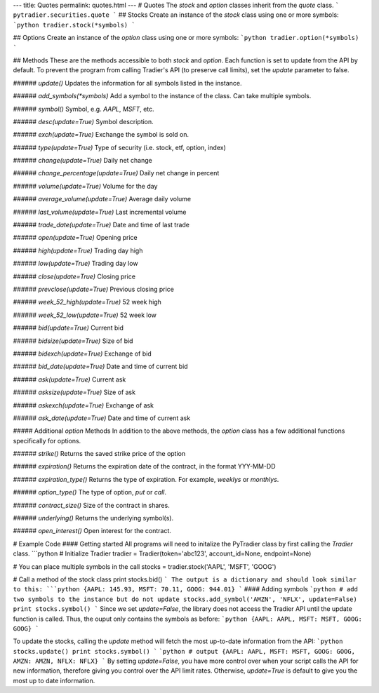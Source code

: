 ---
title: Quotes
permalink: quotes.html
---
# Quotes
The `stock` and `option` classes inherit from the `quote` class. 
```
pytradier.securities.quote
```
## Stocks
Create an instance of the `stock` class using one or more symbols:
```python
tradier.stock(*symbols)
```

## Options
Create an instance of the `option` class using one or more symbols:
```python
tradier.option(*symbols)
```

## Methods
These are the methods accessible to both `stock` and `option`.
Each function is set to update from the API by default. To prevent the program from calling Tradier's API (to preserve call limits), set the `update` parameter to false. 

###### `update()`
Updates the information for all symbols listed in the instance.

###### `add_symbols(*symbols)`
Add a symbol to the instance of the class. Can take multiple symbols. 

###### `symbol()`	
Symbol, e.g. `AAPL`, `MSFT`, etc.

###### `desc(update=True)`
Symbol description.

###### `exch(update=True)`
Exchange the symbol is sold on.

###### `type(update=True)`	
Type of security (i.e. stock, etf, option, index)

###### `change(update=True)`
Daily net change

###### `change_percentage(update=True)`
Daily net change in percent

###### `volume(update=True)`	
Volume for the day

###### `average_volume(update=True)`
Average daily volume

###### `last_volume(update=True)`
Last incremental volume

###### `trade_date(update=True)`
Date and time of last trade

###### `open(update=True)`
Opening price

###### `high(update=True)`
Trading day high

###### `low(update=True)`
Trading day low

###### `close(update=True)`
Closing price

###### `prevclose(update=True)`
Previous closing price

###### `week_52_high(update=True)`
52 week high

###### `week_52_low(update=True)`
52 week low

###### `bid(update=True)`
Current bid

###### `bidsize(update=True)`
Size of bid

###### `bidexch(update=True)`
Exchange of bid

###### `bid_date(update=True)`
Date and time of current bid

###### `ask(update=True)`
Current ask

###### `asksize(update=True)`
Size of ask

###### `askexch(update=True)`
Exchange of ask

###### `ask_date(update=True)`
Date and time of current ask


##### Additional `option` Methods
In addition to the above methods, the `option` class has a few additional functions specifically for options. 

###### `strike()`
Returns the saved strike price of the option

###### `expiration()`
Returns the expiration date of the contract, in the format YYY-MM-DD

###### `expiration_type()`
Returns the type of expiration. For example, `weeklys` or `monthlys`.

###### `option_type()`
The type of option, `put` or `call`. 

###### `contract_size()`
Size of the contract in shares.

###### `underlying()`
Returns the underlying symbol(s).

###### `open_interest()`
Open interest for the contract.

# Example Code
#### Getting started
All programs will need to initalize the PyTradier class by first calling the `Tradier` class. 
```python
# Initialize Tradier
tradier = Tradier(token='abc123', account_id=None, endpoint=None)

# You can place multiple symbols in the call
stocks = tradier.stock('AAPL', 'MSFT', 'GOOG')

# Call a method of the stock class
print stocks.bid()
```
The output is a dictionary and should look similar to this:
```python
{AAPL: 145.93, MSFT: 70.11, GOOG: 944.01}
```
#### Adding symbols
```python
# add two symbols to the instance but do not update
stocks.add_symbol('AMZN', 'NFLX', update=False)
print stocks.symbol()
```
Since we set `update=False`, the library does not access the Tradier API until the update function is called. Thus, the ouput only contains the symbols as before:
```python
{AAPL: AAPL, MSFT: MSFT, GOOG: GOOG}
```

To update the stocks, calling the `update` method will fetch the most up-to-date information from the API:
```python
stocks.update()
print stocks.symbol()
```
```python
# output
{AAPL: AAPL, MSFT: MSFT, GOOG: GOOG, AMZN: AMZN, NFLX: NFLX}
```
By setting `update=False`, you have more control over when your script calls the API for new information, therefore giving you control over the API limit rates. Otherwise, `update=True` is default to give you the most up to date information. 












